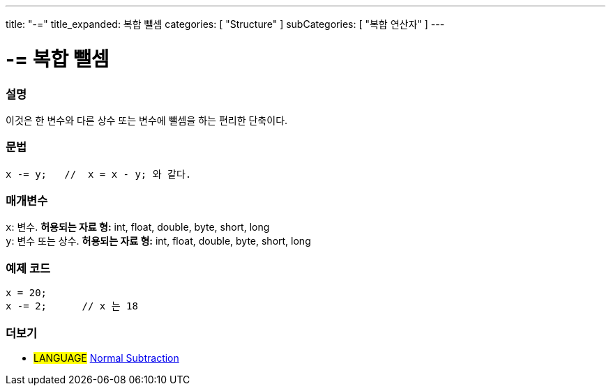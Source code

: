 ---
title: "-="
title_expanded: 복합 뺄셈
categories: [ "Structure" ]
subCategories: [ "복합 연산자" ]
---





= -= 복합 뺄셈


// OVERVIEW SECTION STARTS
[#overview]
--

[float]
=== 설명
이것은 한 변수와 다른 상수 또는 변수에 뺄셈을 하는 편리한 단축이다.

[%hardbreaks]


[float]
=== 문법
[source,arduino]
----
x -= y;   //  x = x - y; 와 같다.
----

[float]
=== 매개변수
`x`: 변수. *허용되는 자료 형:* int, float, double, byte, short, long +
`y`: 변수 또는 상수. *허용되는 자료 형:* int, float, double, byte, short, long

--
// OVERVIEW SECTION ENDS



// HOW TO USE SECTION STARTS
[#howtouse]
--

[float]
=== 예제 코드

[source,arduino]
----
x = 20;
x -= 2;      // x 는 18
----


--
// HOW TO USE SECTION ENDS


// SEE ALSO SECTION BEGINS
[#see_also]
--

[float]
=== 더보기

[role="language"]
* #LANGUAGE#  link:../../arithmetic-operators/subtraction[Normal Subtraction]

--
// SEE ALSO SECTION ENDS
